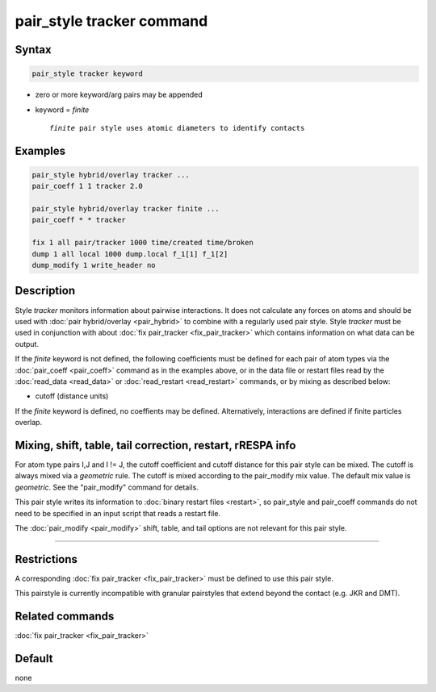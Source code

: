.. index:: pair_style tracker

pair_style tracker command
=======================

Syntax
""""""

.. code-block:: LAMMPS

   pair_style tracker keyword

* zero or more keyword/arg pairs may be appended
* keyword = *finite*

  .. parsed-literal::

      *finite* pair style uses atomic diameters to identify contacts  

Examples
""""""""

.. code-block:: LAMMPS

   pair_style hybrid/overlay tracker ...
   pair_coeff 1 1 tracker 2.0

   pair_style hybrid/overlay tracker finite ...
   pair_coeff * * tracker
   
   fix 1 all pair/tracker 1000 time/created time/broken
   dump 1 all local 1000 dump.local f_1[1] f_1[2]
   dump_modify 1 write_header no

Description
"""""""""""

Style *tracker* monitors information about pairwise interactions.
It does not calculate any forces on atoms and should be used with  
:doc:`pair hybrid/overlay <pair_hybrid>` to combine with a regularly
used pair style. Style *tracker*  must be used in conjunction with about
:doc:`fix pair_tracker <fix_pair_tracker>` which contains information on 
what data can be output.

If the *finite* keyword is not defined, the following coefficients must be 
defined for each pair of atom types via the :doc:`pair_coeff <pair_coeff>` 
command as in the examples above, or in the data file or restart files 
read by the :doc:`read_data <read_data>` or :doc:`read_restart <read_restart>`
commands, or by mixing as described below:

* cutoff (distance units)

If the *finite* keyword is defined, no coeffients may be defined. 
Alternatively, interactions are defined if finite particles overlap.


Mixing, shift, table, tail correction, restart, rRESPA info
"""""""""""""""""""""""""""""""""""""""""""""""""""""""""""

For atom type pairs I,J and I != J, the cutoff coefficient and cutoff
distance for this pair style can be mixed.  The cutoff is always mixed via a
*geometric* rule.  The cutoff is mixed according to the pair_modify
mix value.  The default mix value is *geometric*\ .  See the
"pair_modify" command for details.
  
This pair style writes its information to :doc:`binary restart files <restart>`, so 
pair_style and pair_coeff commands do not need
to be specified in an input script that reads a restart file.

The :doc:`pair_modify <pair_modify>` shift, table, and tail options
are not relevant for this pair style.

----------

Restrictions
""""""""""""

A corresponding :doc:`fix pair_tracker <fix_pair_tracker>` must be defined
to use this pair style.

This pairstyle is currently incompatible with granular pairstyles that extend
beyond the contact (e.g. JKR and DMT).

Related commands
""""""""""""""""

:doc:`fix pair_tracker <fix_pair_tracker>`

Default
"""""""

none

